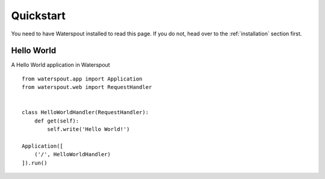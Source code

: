Quickstart
==============

You need to have Waterspout installed to read this page. If you do not, head over to the :ref:`installation` section first.

Hello World
--------------

A Hello World application in Waterspout ::

    from waterspout.app import Application
    from waterspout.web import RequestHandler


    class HelloWorldHandler(RequestHandler):
        def get(self):
            self.write('Hello World!')

    Application([
        ('/', HelloWorldHandler)
    ]).run()
